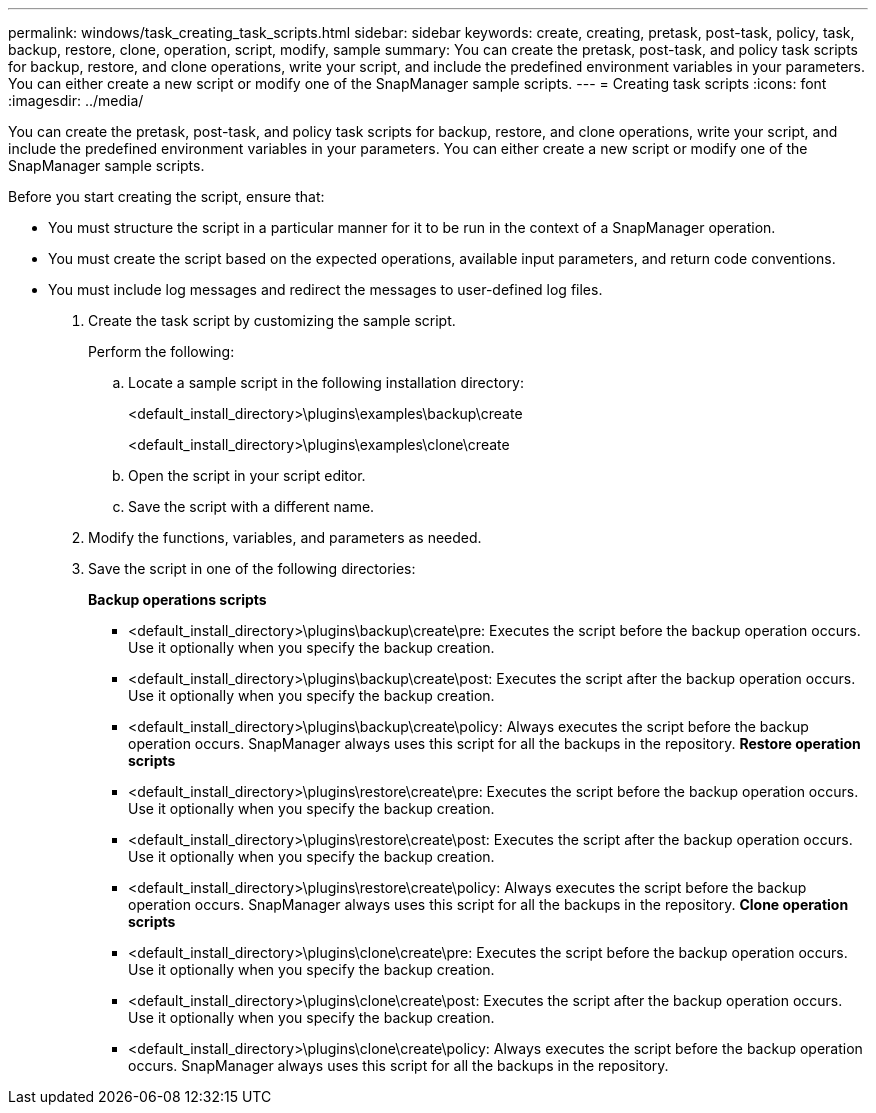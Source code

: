---
permalink: windows/task_creating_task_scripts.html
sidebar: sidebar
keywords: create, creating, pretask, post-task, policy, task, backup, restore, clone, operation, script, modify, sample
summary: You can create the pretask, post-task, and policy task scripts for backup, restore, and clone operations, write your script, and include the predefined environment variables in your parameters. You can either create a new script or modify one of the SnapManager sample scripts.
---
= Creating task scripts
:icons: font
:imagesdir: ../media/

[.lead]
You can create the pretask, post-task, and policy task scripts for backup, restore, and clone operations, write your script, and include the predefined environment variables in your parameters. You can either create a new script or modify one of the SnapManager sample scripts.

Before you start creating the script, ensure that:

* You must structure the script in a particular manner for it to be run in the context of a SnapManager operation.
* You must create the script based on the expected operations, available input parameters, and return code conventions.
* You must include log messages and redirect the messages to user-defined log files.

. Create the task script by customizing the sample script.
+
Perform the following:

 .. Locate a sample script in the following installation directory:
+
<default_install_directory>\plugins\examples\backup\create
+
<default_install_directory>\plugins\examples\clone\create

 .. Open the script in your script editor.
 .. Save the script with a different name.

. Modify the functions, variables, and parameters as needed.
. Save the script in one of the following directories:
+
*Backup operations scripts*

 ** <default_install_directory>\plugins\backup\create\pre: Executes the script before the backup operation occurs. Use it optionally when you specify the backup creation.
 ** <default_install_directory>\plugins\backup\create\post: Executes the script after the backup operation occurs. Use it optionally when you specify the backup creation.
 ** <default_install_directory>\plugins\backup\create\policy: Always executes the script before the backup operation occurs. SnapManager always uses this script for all the backups in the repository.
*Restore operation scripts*
 ** <default_install_directory>\plugins\restore\create\pre: Executes the script before the backup operation occurs. Use it optionally when you specify the backup creation.
 ** <default_install_directory>\plugins\restore\create\post: Executes the script after the backup operation occurs. Use it optionally when you specify the backup creation.
 ** <default_install_directory>\plugins\restore\create\policy: Always executes the script before the backup operation occurs. SnapManager always uses this script for all the backups in the repository.
*Clone operation scripts*
 ** <default_install_directory>\plugins\clone\create\pre: Executes the script before the backup operation occurs. Use it optionally when you specify the backup creation.
 ** <default_install_directory>\plugins\clone\create\post: Executes the script after the backup operation occurs. Use it optionally when you specify the backup creation.
 ** <default_install_directory>\plugins\clone\create\policy: Always executes the script before the backup operation occurs. SnapManager always uses this script for all the backups in the repository.

